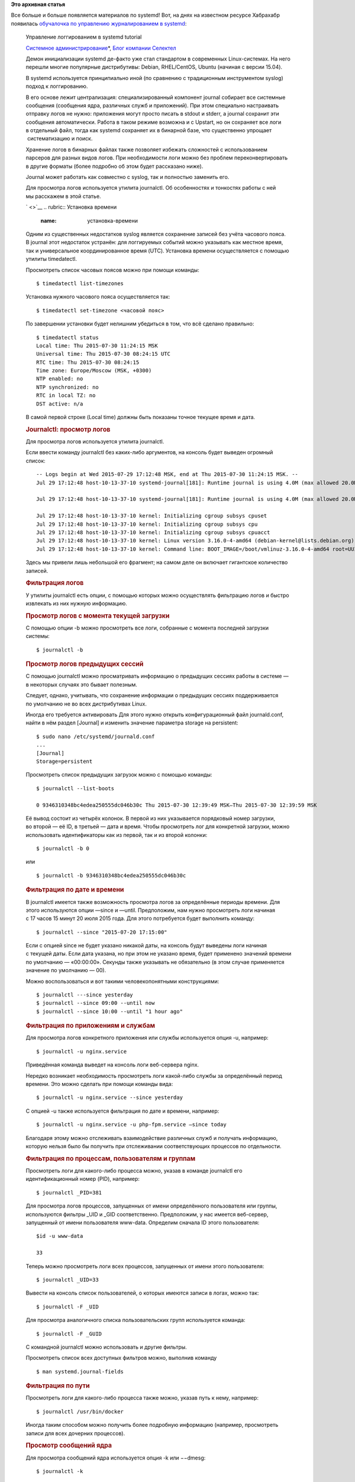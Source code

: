 .. title: Очередная обучалка по журналированию в systemd
.. slug: Очередная-обучалка-по-журналированию-в-systemd
.. date: 2015-08-18 13:22:48
.. tags:
.. category:
.. link:
.. description:
.. type: text
.. author: Peter Lemenkov

**Это архивная статья**


| Все больше и больше появляется материалов по systemd! Вот, на днях на
  известном ресурсе Хабрахабр появилась `обучалочка по управлению
  журналированием в
  systemd <https://habrahabr.ru/company/selectel/blog/264731/>`__:

    Управление логгированием в systemd tutorial

    .. raw:: html

       <div class="hubs">

    `Системное
    администрирование <https://habrahabr.ru/hub/sys_admin/>`__\ \*, `Блог
    компании Селектел <https://habrahabr.ru/company/selectel/>`__

    .. raw:: html

       </div>

    .. raw:: html

       <div class="content html_format">

    |Systemd Journal|
    Демон инициализации systemd де-факто уже стал стандартом
    в современных Linux-системах. На него перешли многие популярные
    дистрибутивы: Debian, RHEL/CentOS, Ubuntu (начиная с версии 15.04).

    В systemd используется принципиально иной (по сравнению
    с традиционным инструментом syslog) подход к логгированию.

    В его основе лежит централизация: специализированный компонент
    journal cобирает все системные сообщения (сообщения ядра, различных
    служб и приложений). При этом специально настраивать отправку логов
    не нужно: приложения могут просто писать в stdout и stderr,
    a journal сохранит эти сообщения автоматически. Работа в таком
    режиме возможна и с Upstart, но он сохраняет все логи в отдельный
    файл, тогда как systemd сохраняет их в бинарной базе, что
    существенно упрощает  систематизацию и поиск.

    Хранение логов в бинарных файлах также позволяет избежать сложностей
    с использованием парсеров для разных видов логов. При необходимости
    логи можно без проблем переконвертировать в другие форматы (более
    подробно об этом будет рассказано ниже).

    Journal может работать как совместно с syslog, так и полностью
    заменить его.

    Для просмотра логов используется утилита journalctl. Об особенностях
    и тонкостях работы с ней мы расскажем в этой статье.

    ` <>`__
    .. rubric:: Установка времени
       :name: установка-времени

    Одним из существенных недостатков syslog является сохранение записей
    без учёта часового пояса. В journal этот недостаток устранён: для
    логгируемых событий можно указывать как местное время, так
    и универсальное координированное время (UTC). Установка времени
    осуществляется с помощью утилиты timedatectl.

    Просмотреть список часовых поясов можно при помощи команды:
    ::

        $ timedatectl list-timezones

    Установка нужного часового пояса осуществляется так:
    ::

        $ timedatectl set-timezone <часовой пояс>

    По завершении установки будет нелишним убедиться в том, что всё
    сделано правильно:
    ::

        $ timedatectl status
        Local time: Thu 2015-07-30 11:24:15 MSK
        Universal time: Thu 2015-07-30 08:24:15 UTC
        RTC time: Thu 2015-07-30 08:24:15
        Time zone: Europe/Moscow (MSK, +0300)
        NTP enabled: no
        NTP synchronized: no
        RTC in local TZ: no
        DST active: n/a

    В самой первой строке (Local time) должны быть показаны точное
    текущее время и дата.

    .. rubric:: Journalctl: просмотр логов
       :name: journalctl-просмотр-логов

    Для просмотра логов используется утилита journalctl.

    Если ввести команду journalсtl без каких-либо аргументов, на консоль
    будет выведен огромный список:
    ::

        -- Logs begin at Wed 2015-07-29 17:12:48 MSK, end at Thu 2015-07-30 11:24:15 MSK. --
        Jul 29 17:12:48 host-10-13-37-10 systemd-journal[181]: Runtime journal is using 4.0M (max allowed 20.0M, trying to leave 30.0M free of 195.9M available → current limit 20.0M).

        Jul 29 17:12:48 host-10-13-37-10 systemd-journal[181]: Runtime journal is using 4.0M (max allowed 20.0M, trying to leave 30.0M free of 195.9M available → current limit 20.0M).

        Jul 29 17:12:48 host-10-13-37-10 kernel: Initializing cgroup subsys cpuset
        Jul 29 17:12:48 host-10-13-37-10 kernel: Initializing cgroup subsys cpu
        Jul 29 17:12:48 host-10-13-37-10 kernel: Initializing cgroup subsys cpuacct
        Jul 29 17:12:48 host-10-13-37-10 kernel: Linux version 3.16.0-4-amd64 (debian-kernel@lists.debian.org) (gcc version 4.8.4 (Debian 4.8.4-1) ) #1 SMP Debian 3.16.7-ckt11-1+deb8u2 (2015-07-17)
        Jul 29 17:12:48 host-10-13-37-10 kernel: Command line: BOOT_IMAGE=/boot/vmlinuz-3.16.0-4-amd64 root=UUID=b67ea972-1877-4c5b-a328-29fc0d6c7bc4 ro console=tty1 console=ttyS0 video=640x480 consoleblank=0 panic=15 c

    Здесь мы привели лишь небольшой его фрагмент; на самом деле
    он включает гигантское количество записей.

    .. rubric:: Фильтрация логов
       :name: фильтрация-логов

    У утилиты journalctl есть опции, с помощью которых можно
    осуществлять фильтрацию логов и быстро извлекать из них нужную
    информацию.

    .. rubric:: Просмотр логов с момента текущей загрузки
       :name: просмотр-логов-смомента-текущей-загрузки

    С помощью опции -b можно просмотреть все логи, собранные с момента
    последней загрузки системы:
    ::

        $ journalctl -b

    .. rubric:: Просмотр логов предыдущих сессий
       :name: просмотр-логов-предыдущих-сессий

    С помощью journalctl можно просматривать информацию о предыдущих
    сессиях работы в системе — в некоторых случаях это бывает полезным.

    Следует, однако, учитывать, что сохранение информации о предыдущих
    сессиях поддерживается по умолчанию не во всех дистрибутивах Linux.

    Иногда его требуется активировать
    Для этого нужно открыть конфигурационный файл journald.conf, найти
    в нём раздел [Journal] и изменить значение параметра storage
    на persistent:
    ::

        $ sudo nano /etc/systemd/journald.conf
        ...
        [Journal]
        Storage=persistent

    Просмотреть список предыдущих загрузок можно с помощью команды:
    ::

        $ journalctl --list-boots

        0 9346310348bc4edea250555dc046b30c Thu 2015-07-30 12:39:49 MSK—Thu 2015-07-30 12:39:59 MSK

    Её вывод состоит из четырёх колонок. В первой из них указывается
    порядковый номер загрузки, во второй — её ID, в третьей — дата
    и время. Чтобы просмотреть лог для конкретной загрузки, можно
    использовать идентификаторы как из первой, так и из второй колонки:
    ::

        $ journalctl -b 0

    или
    ::

        $ journalctl -b 9346310348bc4edea250555dc046b30c

    .. rubric:: Фильтрация по дате и времени
       :name: фильтрация-подате-ивремени

    В journalctl имеется также возможность просмотра логов
    за определённые периоды времени. Для этого используются опции —since
    и —until. Предположим, нам нужно просмотреть логи начиная с 17 часов
    15 минут 20 июля 2015 года. Для этого потребуется будет выполнить
    команду:
    ::

        $ journalctl --since "2015-07-20 17:15:00"

    Если с опцией since не будет указано никакой даты, на консоль будут
    выведены логи начиная с текущей даты. Если дата указана, но при этом
    не указано время, будет применено значений времени по умолчанию —
    «00:00:00». Секунды также указывать не обязательно (в этом случае
    применяется значение по умолчанию — 00).

    Можно воспользоваться и вот такими человекопонятными конструкциями:
    ::

        $ journalctl ---since yesterday
        $ journalctl --since 09:00 --until now
        $ journalctl --since 10:00 --until "1 hour ago"

    .. rubric:: Фильтрация по приложениям и службам
       :name: фильтрация-поприложениям-ислужбам

    Для просмотра логов конкретного приложения или службы используется
    опция -u, например:
    ::

        $ journalctl -u nginx.service

    Приведённая команда выведет на консоль логи веб-сервера nginx.

    Нередко возникает необходимость просмотреть логи какой-либо службы
    за определённый период времени. Это можно сделать при помощи команды
    вида:
    ::

        $ journalctl -u nginx.service --since yesterday

    C опцией -u также используется фильтрация по дате и времени,
    например:
    ::

        $ journalctl -u nginx.service -u php-fpm.service —since today

    Благодаря этому можно отслеживать взаимодействие различных служб
    и получать информацию, которую нельзя было бы получить при
    отслеживании соответствующих процессов по отдельности.

    .. rubric:: Фильтрация по процессам, пользователям и группам
       :name: фильтрация-попроцессам-пользователям-игруппам

    Просмотреть логи для какого-либо процесса можно, указав в команде
    journalctl его идентификационный номер (PID), например:
    ::

        $ journalctl _PID=381

    Для просмотра логов процессов, запущенных от имени определённого
    пользователя или группы, используются фильтры \_UID и
    \_GID соответственно. Предположим, у нас имеется веб-сервер,
    запущенный от имени пользователя www-data. Определим сначала ID
    этого пользователя:
    ::

        $id -u www-data

        33

    Теперь можно просмотреть логи всех процессов, запущенных от имени
    этого пользователя:
    ::

        $ journalctl _UID=33

    Вывести на консоль список пользователей, о которых имеются записи
    в логах, можно так:
    ::

        $ journalctl -F _UID

    Для просмотра аналогичного списка пользовательских групп
    используется команда:
    ::

        $ journalctl -F _GUID

    С командной journalctl можно использовать и другие фильтры.

    Просмотреть список всех доступных фильтров можно, выполнив команду
    ::

        $ man systemd.journal-fields

    .. rubric:: Фильтрация по пути
       :name: фильтрация-попути

    Просмотреть логи для какого-либо процесса также можно, указав путь
    к нему, например:
    ::

        $ journalctl /usr/bin/docker

    Иногда таким способом можно получить более подробную информацию
    (например, просмотреть записи для всех дочерних процессов).

    .. rubric:: Просмотр сообщений ядра
       :name: просмотр-сообщений-ядра

    Для просмотра сообщений ядра используется опция -k или −−dmesg:
    ::

        $ journalctl -k

    Приведённая команда покажет все сообщения ядра для текущей загрузки.

    Чтобы просмотреть сообщения ядра для предыдущих сессий, нужно
    воспользоваться опцией -b и указать один из идентификаторов сессии
    (порядковый номер в списке или ID):
    ::

        $ journalctl -k -b -2

    .. rubric:: Фильтрация сообщений по уровню ошибки
       :name: фильтрация-сообщений-поуровню-ошибки

    Во время диагностики и исправления неполадок в системе нередко
    требуется просмотреть логи и выяснить, есть ли в них сообщения
    о критических ошибках. Специально для этого в journalctl
    предусмотрена возможность фильтрации по уровню ошибки. Просмотреть
    сообщения обо всех ошибках, имевших место в системе, можно с помощью
    опции -p:
    ::

        $ journalctl -p err -b

    Приведённая команда покажет все сообщения об ошибках, имевших место
    в системе.

    Эти сообщения можно фильтровать по уровню. В journal используется
    такая же классификация уровней ошибок, как и в syslog:

    -  0 — EMERG (система неработоспособна);
    -  1 — ALERT (требуется немедленное вмешательство);
    -  2 — CRIT (критическое состояние);
    -  3 — ERR (ошибка);
    -  4 — WARNING (предупреждение);
    -  5 — NOTICE (всё нормально, но следует обратить внимание);
    -  6 — INFO (информационное сообщение);
    -  7 —DEBUG (отложенная печать).


    Коды уровней ошибок указываются после опции -p.
    .. rubric:: Запись логов в стандартный вывод
       :name: запись-логов-встандартный-вывод

    По умолчанию journalctl использует для вывода сообщений логов
    внешнюю утилиту less. В этом случае к ним невозможно применять
    стандартные утилиты для обработки текстовых данных (например, grep).

    Эта проблема легко решается: достаточно воспользоваться опцией
    −−no-pager, и все сообщения будут записываться в стандартный вывод:
    ::

        $ journalctl --no-pager

    После этого их можно будет передать другим утилитам для дальнейшей
    обработки или сохранить в текстовом файле.

    .. rubric:: Выбор формата вывода
       :name: выбор-формата-вывода

    C помощью опции -o можно преобразовывать данные логов в различные
    форматы, что облегчает их парсинг и дальнейшую обработку, например:
    ::

        $ journalctl  -u nginx.service -o json

        { "__CURSOR" : "s=13a21661cf4948289c63075db6c25c00;i=116f1;b=81b58db8fd9046ab9f847ddb82a2fa2d;m=19f0daa;t=50e33c33587ae;x=e307daadb4858635", "__REALTIME_TIMESTAMP" : "1422990364739502", "__MONOTONIC_TIMESTAMP" : "27200938", "_BOOT_ID" : "81b58db8fd9046ab9f847ddb82a2fa2d", "PRIORITY" : "6", "_UID" : "0", "_GID" : "0", "_CAP_EFFECTIVE" : "3fffffffff", "_MACHINE_ID" : "752737531a9d1a9c1e3cb52a4ab967ee", "_HOSTNAME" : "desktop", "SYSLOG_FACILITY" : "3", "CODE_FILE" : "src/core/unit.c", "CODE_LINE" : "1402", "CODE_FUNCTION" : "unit_status_log_starting_stopping_reloading", "SYSLOG_IDENTIFIER" : "systemd", "MESSAGE_ID" : "7d4958e842da4a758f6c1cdc7b36dcc5", "_TRANSPORT" : "journal", "_PID" : "1", "_COMM" : "systemd", "_EXE" : "/usr/lib/systemd/systemd", "_CMDLINE" : "/usr/lib/systemd/systemd", "_SYSTEMD_CGROUP" : "/", "UNIT" : "nginx.service", "MESSAGE" : "Starting A high performance web server and a reverse proxy server...", "_SOURCE_REALTIME_TIMESTAMP" : "1422990364737973" }

    Объект json можно представить в более структурированном
    и человекочитаемом виде, указав формат json-pretty или json-sse:
    ::

        $ journalctl -u nginx.service -o json-pretty

        {
            "__CURSOR" : "s=13a21661cf4948289c63075db6c25c00;i=116f1;b=81b58db8fd9046ab9f847ddb82a2fa2d;m=19f0daa;t=50e33c33587ae;x=e307daadb4858635",
            "__REALTIME_TIMESTAMP" : "1422990364739502",
            "__MONOTONIC_TIMESTAMP" : "27200938",
            "_BOOT_ID" : "81b58db8fd9046ab9f847ddb82a2fa2d",
            "PRIORITY" : "6",
            "_UID" : "0",
            "_GID" : "0",
            "_CAP_EFFECTIVE" : "3fffffffff",
            "_MACHINE_ID" : "752737531a9d1a9c1e3cb52a4ab967ee",
            "_HOSTNAME" : "desktop",
            "SYSLOG_FACILITY" : "3",
            "CODE_FILE" : "src/core/unit.c",
            "CODE_LINE" : "1402",
            "CODE_FUNCTION" : "unit_status_log_starting_stopping_reloading",
            "SYSLOG_IDENTIFIER" : "systemd",
            "MESSAGE_ID" : "7d4958e842da4a758f6c1cdc7b36dcc5",
            "_TRANSPORT" : "journal",
            "_PID" : "1",
            "_COMM" : "systemd",
            "_EXE" : "/usr/lib/systemd/systemd",
            "_CMDLINE" : "/usr/lib/systemd/systemd",
            "_SYSTEMD_CGROUP" : "/",
            "UNIT" : "nginx.service",
            "MESSAGE" : "Starting A high performance web server and a reverse proxy server...",
            "_SOURCE_REALTIME_TIMESTAMP" : "1422990364737973"
        }

    Помимо JSON данные логов могут быть преобразованы в следующие
    форматы:

    -  cat — только сообщения из логов без служебных полей;
    -  export — бинарный формат, подходит для экспорта или резервного
       копирования логов;
    -  short — формат вывода syslog;
    -  short-iso — формат вывода syslog с метками времени в формате ISO
       8601;
    -  short-monotonic — формат вывода syslog c метками монотонного
       времени (monotonic timestamp);
    -  short-precise — формат вывода syslog с метками точного времени
       (время событий указывается с точностью до микросекунд);
    -  verbose — максимально подробный формат представления данных
       (включает даже те поля, которые в других форматах
       не отображаются).


    .. rubric:: Просмотр информации о недавних событиях
       :name: просмотр-информации-онедавних-событиях

    Опция -n используется для просмотра информации о недавних событиях
    в системе:
    ::

        $ journalctl -n

    По умолчанию на консоль выводится информация о последних
    10 событиях. С опцией -n можно указать необходимое число событий:
    ::

        $ journalctl -n 20

    .. rubric:: Просмотр логов в режиме реального времени
       :name: просмотр-логов-врежиме-реального-времени

    Сообщения из логов можно просматривать не только в виде сохранённых
    файлов, но и в режиме реального времени. Для этого используется
    опция -f:
    ::

        $ journalctl -f 

    .. rubric:: Управление логгированием
       :name: управление-логгированием

    .. rubric:: Определение текущего объёма логов
       :name: определение-текущего-объёма-логов

    Со временем объём логов растёт, и они занимают всё больше места
    на жёстком диске. Узнать объём имеющихся на текущий момент логов
    можно с помощью команды:
    ::

        $ journalctl --disk-usage
        Journals take up 16.0M on disk.


    .. rubric:: Ротация логов
       :name: ротация-логов

    Настройка ротации логов осуществляется с помощью опций −−vacuum-size
    и −−vacuum-time.

    Первая из них устанавливает предельно допустимый размер для хранимых
    на диске логов (в нашем примере — 1 ГБ):
    ::

        $ sudo journalctl --vacuum-size=1G

    Как только объём логов превысит указанную цифру, лишние файлы будут
    автоматические удалены.

    Аналогичным образом работает опция −−vacuum-time. Она устанавливает
    для логов срок хранения, по истечении которого они будут
    автоматически удалены:
    ::

        $ sudo journalctl --vacuum-time=1years

    .. rubric:: Настройка ротации логов в конфигурационном файле
       :name: настройка-ротации-логов-вконфигурационном-файле

    Настройки ротации логов можно также прописать в конфигурационном
    файле /еtc/systemd/journald.conf, который включает в числе прочих
    следующие параметры:

    -  SystemMaxUse= максимальный объём, который логи могут занимать
       на диске;
    -  SystemKeepFree= объём свободного места, которое должно оставаться
       на диске после сохранения логов;
    -  SystemMaxFileSize= объём файла лога, по достижении которого
       он должен быть удален с диска;
    -  RuntimeMaxUse= максимальный объём, который логи могут занимать
       в файловой системе /run;
    -  RuntimeKeepFree= объём свободного места, которое должно
       оставаться в файловой системе /run после сохранения логов;
    -  RuntimeMaxFileSize= объём файла лога, по достижении которого
       он должен быть удален из файловой системы /run.


    .. rubric:: Централизованное хранение логов
       :name: централизованное-хранение-логов

    Одной из самых распространённых задач в работе системного
    администратора является настройка сбора логов с нескольких машин
    с последующим помещением в централизованное хранилище.

    В systemd предусмотрены специальные компоненты для решения этой
    задачи:
    `systemd-journal-remote <http://www.freedesktop.org/software/systemd/man/systemd-journal-remote.html>`__,
    `systemd-journal-upload <http://www.freedesktop.org/software/systemd/man/systemd-journal-upload.html>`__
    и \ `systemd-journal-gatewayd <http://www.freedesktop.org/software/systemd/man/systemd-journal-gatewayd.service.html>`__.

    С помощью команды systemd-journal-remote можно принимать логи
    с удалённых хостов и сохранять их (на каждом их этих хостов должен
    быть запущен демон systemd-journal-gatewayd), например:
    ::

        $ systemd-journal-remote −−url https://some.host:19531/

    В результате выполнения приведённой команды логи с хоста
    `some.host <https://some.host/>`__ будут сохранены в директории
    var/log/journal/some.host/remote-some~host.journal.

    С помощью команды systemd-journal-remote можно также складывать
    имеющиеся на локальной машине логи в отдельную директорию, например:
    ::

        $ journalctl -o export | systemd-journal-remote -o /tmp/dir -

    Команда systemd-journal-upload используется для загрузки логов
    с локальной машины в удалённое хранилище:
    ::

        $ systemd-journal-upload --url https://some.host:19531/

    Как видно из приведённых примеров, «родные» утилиты systemd для
    поддержки централизованного логгирования просты и удобны в работе.

    Но они, к сожалению, пока что включены далеко не во все
    дистрибутивы, а только в Fedora и ArchLinux.

    Пользователи других дистрибутивов пока что приходится передавать
    логи в syslog или rsyslog, которые затем пересылают их по сети. Ещё
    одно решение проблемы централизованного логгирования было предложено
    разработчиками утилиты
    `journal2gelf <https://github.com/systemd/journal2gelf>`__,
    включённой в официальный репозиторий systemd: вывод journalсtl
    в формате JSON конвертируется в формат GELF, а затем передаётся
    приложению для сбора и анализа логов Graylog. Решение не очень
    удобное, но ничего лучше в текущей ситуации придумать нельзя.

    Остаётся только ждать, когда «родные» компоненты будут добавлены
    во все дистрибутивы.

    .. rubric:: Заключение
       :name: заключение

    Как видно из проделанного рассмотрения, systemd journal представляет
    собой гибкий и удобный инструмент для сбора системных данных
    и данных приложений. Высокого уровня гибкости и удобства удалось
    добиться, во-первых, благодаря централизованному подходу
    к логгированию, а во-вторых — благодаря автоматической записи в логи
    подробных метаданных. С помощью journalctl можно просматривать логи,
    получая необходимую информацию для анализа работы и отладки
    различных системных компонентов.

    Если у вас есть вопросы и дополнения — добро пожаловать
    в комментарии. Разговор о systemd и его компонентах будет продолжен
    в следующих публикациях.

    Читателей, которые по тем или иным причином не могут оставлять
    комментарии здесь, приглашаем в `наш
    блог <http://blog.selectel.ru/upravlenie-loggirovaniem-v-systemd/>`__.


    .. raw:: html

       </div>

.. |Systemd Journal| image:: https://habrastorage.org/getpro/habr/post_images/012/627/7bf/0126277bf4aaa8e605c7362739b267da.png
   :width: 100.0%
